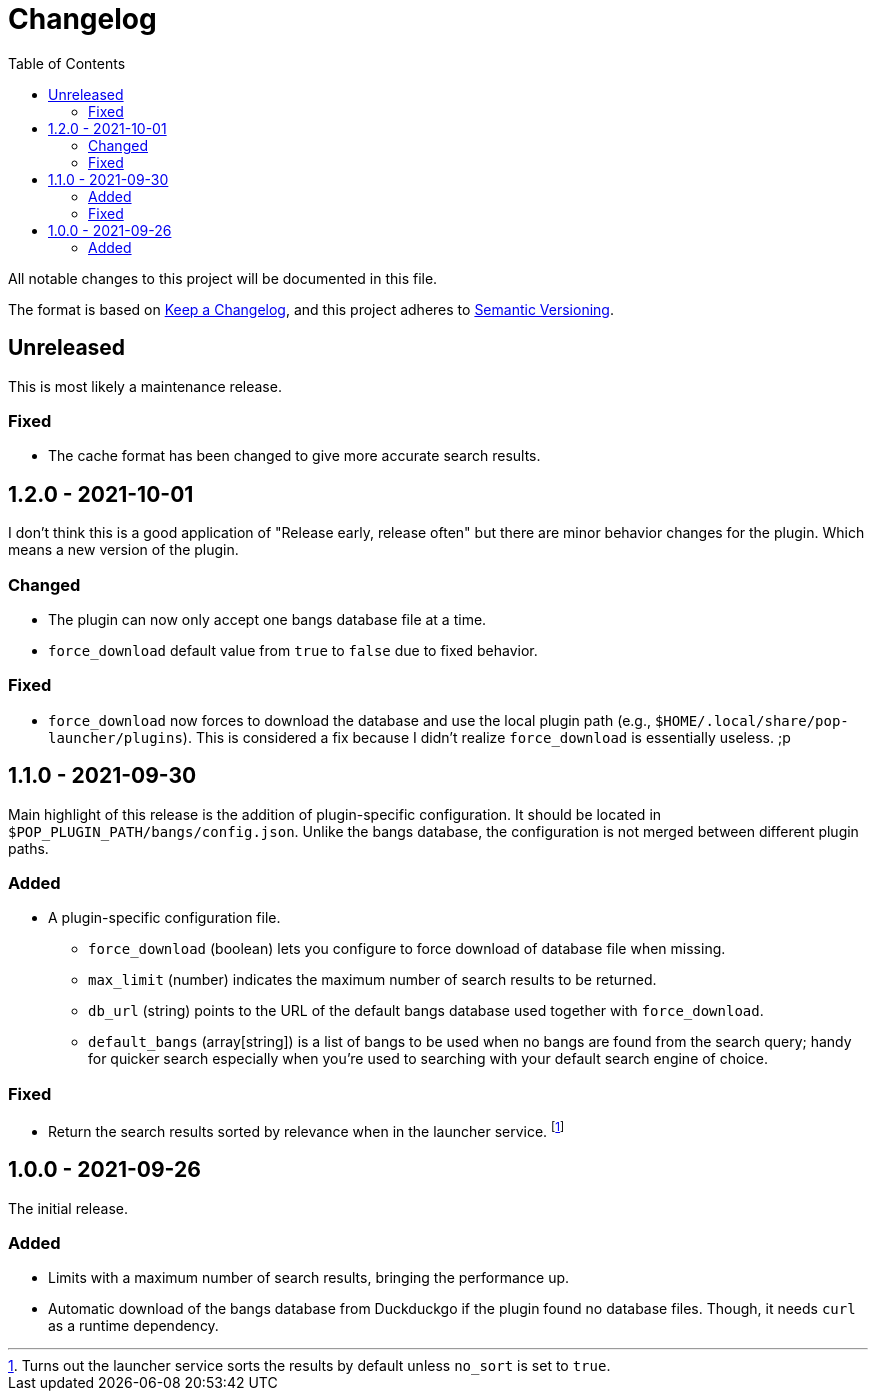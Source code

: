 = Changelog
:toc:

All notable changes to this project will be documented in this file.

The format is based on link:https://keepachangelog.com/en/1.0.0/[Keep a Changelog],
and this project adheres to link:https://semver.org/spec/v2.0.0.html[Semantic Versioning].




== Unreleased

This is most likely a maintenance release.


=== Fixed

* The cache format has been changed to give more accurate search results.




== 1.2.0 - 2021-10-01

I don't think this is a good application of "Release early, release often" but there are minor behavior changes for the plugin.
Which means a new version of the plugin.


=== Changed

* The plugin can now only accept one bangs database file at a time.
* `force_download` default value from `true` to `false` due to fixed behavior.


=== Fixed

* `force_download` now forces to download the database and use the local plugin path (e.g., `$HOME/.local/share/pop-launcher/plugins`).
This is considered a fix because I didn't realize `force_download` is essentially useless. ;p




== 1.1.0 - 2021-09-30

Main highlight of this release is the addition of plugin-specific configuration.
It should be located in `$POP_PLUGIN_PATH/bangs/config.json`.
Unlike the bangs database, the configuration is not merged between different plugin paths.


=== Added

* A plugin-specific configuration file.
** `force_download` (boolean) lets you configure to force download of database file when missing.
** `max_limit` (number) indicates the maximum number of search results to be returned.
** `db_url` (string) points to the URL of the default bangs database used together with `force_download`.
** `default_bangs` (array[string]) is a list of bangs to be used when no bangs are found from the search query; handy for quicker search especially when you're used to searching with your default search engine of choice.


=== Fixed

* Return the search results sorted by relevance when in the launcher service.
footnote:[Turns out the launcher service sorts the results by default unless `no_sort` is set to `true`.]




== 1.0.0 - 2021-09-26

The initial release.

=== Added

* Limits with a maximum number of search results, bringing the performance up.

* Automatic download of the bangs database from Duckduckgo if the plugin found no database files.
Though, it needs `curl` as a runtime dependency.
